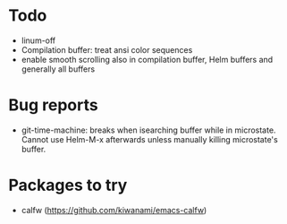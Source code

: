 
* Todo
- linum-off
- Compilation buffer: treat ansi color sequences
- enable smooth scrolling also in compilation buffer, Helm buffers and generally all buffers
* Bug reports
- git-time-machine: breaks when isearching buffer while in microstate. Cannot use Helm-M-x afterwards unless manually killing microstate's buffer.

* Packages to try
- calfw           (https://github.com/kiwanami/emacs-calfw)
